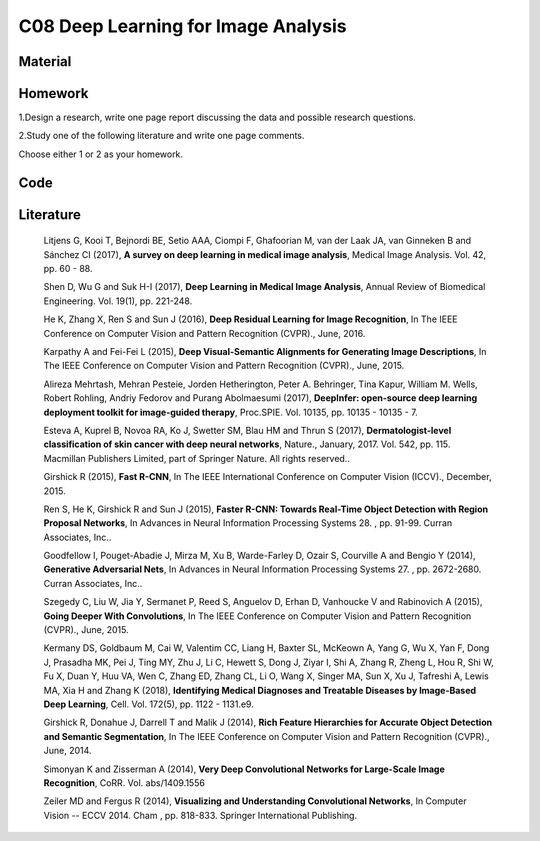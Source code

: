 ************************************
C08 Deep Learning for Image Analysis
************************************

Material
========

Homework
========

1.Design a research, write one page report discussing the data and possible research questions.

2.Study one of the following literature and write one page comments.

Choose either 1 or 2 as your homework.

Code
====

Literature
==========

  Litjens G, Kooi T, Bejnordi BE, Setio AAA, Ciompi F, Ghafoorian M, van der Laak JA, van Ginneken B and Sánchez CI (2017), **A survey on deep learning in medical image analysis**, Medical Image Analysis. Vol. 42, pp. 60 - 88.

  Shen D, Wu G and Suk H-I (2017), **Deep Learning in Medical Image Analysis**, Annual Review of Biomedical Engineering. Vol. 19(1), pp. 221-248.

  He K, Zhang X, Ren S and Sun J (2016), **Deep Residual Learning for Image Recognition**, In The IEEE Conference on Computer Vision and Pattern Recognition (CVPR)., June, 2016.

  Karpathy A and Fei-Fei L (2015), **Deep Visual-Semantic Alignments for Generating Image Descriptions**, In The IEEE Conference on Computer Vision and Pattern Recognition (CVPR)., June, 2015.

  Alireza Mehrtash, Mehran Pesteie, Jorden Hetherington, Peter A. Behringer, Tina Kapur, William M. Wells, Robert Rohling, Andriy Fedorov and Purang Abolmaesumi (2017), **DeepInfer: open-source deep learning deployment toolkit for image-guided therapy**, Proc.SPIE. Vol. 10135, pp. 10135 - 10135 - 7.

  Esteva A, Kuprel B, Novoa RA, Ko J, Swetter SM, Blau HM and Thrun S (2017), **Dermatologist-level classification of skin cancer with deep neural networks**, Nature., January, 2017. Vol. 542, pp. 115. Macmillan Publishers Limited, part of Springer Nature. All rights reserved..

  Girshick R (2015), **Fast R-CNN**, In The IEEE International Conference on Computer Vision (ICCV)., December, 2015.

  Ren S, He K, Girshick R and Sun J (2015), **Faster R-CNN: Towards Real-Time Object Detection with Region Proposal Networks**, In Advances in Neural Information Processing Systems 28. , pp. 91-99. Curran Associates, Inc..

  Goodfellow I, Pouget-Abadie J, Mirza M, Xu B, Warde-Farley D, Ozair S, Courville A and Bengio Y (2014), **Generative Adversarial Nets**, In Advances in Neural Information Processing Systems 27. , pp. 2672-2680. Curran Associates, Inc..

  Szegedy C, Liu W, Jia Y, Sermanet P, Reed S, Anguelov D, Erhan D, Vanhoucke V and Rabinovich A (2015), **Going Deeper With Convolutions**, In The IEEE Conference on Computer Vision and Pattern Recognition (CVPR)., June, 2015.

  Kermany DS, Goldbaum M, Cai W, Valentim CC, Liang H, Baxter SL, McKeown A, Yang G, Wu X, Yan F, Dong J, Prasadha MK, Pei J, Ting MY, Zhu J, Li C, Hewett S, Dong J, Ziyar I, Shi A, Zhang R, Zheng L, Hou R, Shi W, Fu X, Duan Y, Huu VA, Wen C, Zhang ED, Zhang CL, Li O, Wang X, Singer MA, Sun X, Xu J, Tafreshi A, Lewis MA, Xia H and Zhang K (2018), **Identifying Medical Diagnoses and Treatable Diseases by Image-Based Deep Learning**, Cell. Vol. 172(5), pp. 1122 - 1131.e9.

  Girshick R, Donahue J, Darrell T and Malik J (2014), **Rich Feature Hierarchies for Accurate Object Detection and Semantic Segmentation**, In The IEEE Conference on Computer Vision and Pattern Recognition (CVPR)., June, 2014.

  Simonyan K and Zisserman A (2014), **Very Deep Convolutional Networks for Large-Scale Image Recognition**, CoRR. Vol. abs/1409.1556

  Zeiler MD and Fergus R (2014), **Visualizing and Understanding Convolutional Networks**, In Computer Vision -- ECCV 2014. Cham , pp. 818-833. Springer International Publishing.
